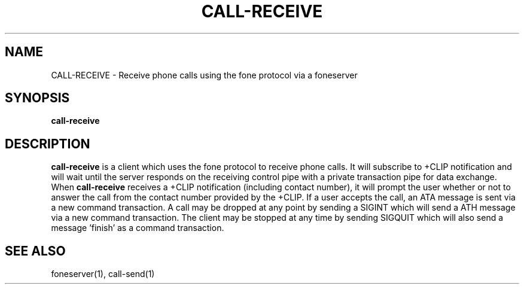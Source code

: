 .TH CALL-RECEIVE 1
.SH NAME
CALL-RECEIVE \- Receive phone calls using the fone protocol via a foneserver
.SH SYNOPSIS
.B call-receive
.SH DESCRIPTION
.B call-receive
is a client which uses the fone protocol to receive phone calls.
It will subscribe to +CLIP notification and will wait until the server responds on the receiving control pipe with a private transaction pipe for data exchange.
When
.B call-receive
receives a +CLIP notification (including contact number), it will prompt the user whether or not to answer the call from the contact number provided by the +CLIP.
If a user accepts the call, an ATA message is sent via a new command transaction.
A call may be dropped at any point by sending a SIGINT which will send a ATH message via a new command transaction.
The client may be stopped at any time by sending SIGQUIT which will also send a message 'finish' as a command transaction.
.SH "SEE ALSO"
foneserver(1), call-send(1)
